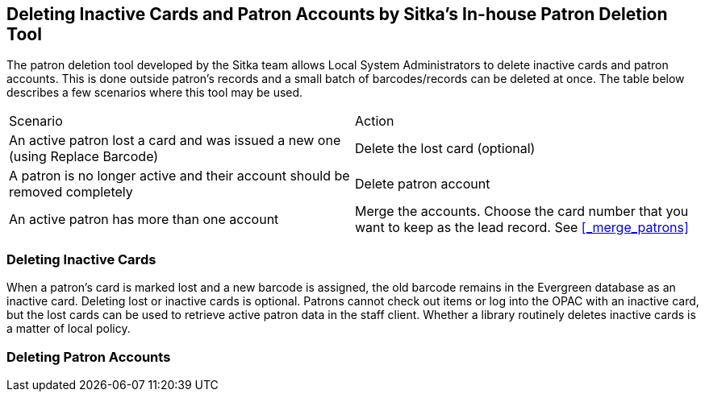 [[delete-patron-card]]
Deleting Inactive Cards and Patron Accounts by Sitka's In-house Patron Deletion Tool
------------------------------------------------------------------------------------

The patron deletion tool developed by the Sitka team allows Local System Administrators to delete inactive cards and patron accounts. This is done outside patron's records and a small batch of barcodes/records can be deleted at once. The table below describes a few scenarios where this tool may be used.

[option="header"]
|====
| Scenario	| Action
| An active patron lost a card and was issued a new one (using Replace Barcode)	| Delete the lost card (optional)
| A patron is no longer active and their account should be removed completely	| Delete patron account
| An active patron has more than one account	| Merge the accounts. Choose the card number that you want to keep as the lead record. See xref:_merge_patrons[]
|====

Deleting Inactive Cards
~~~~~~~~~~~~~~~~~~~~~~~~

When a patron's card is marked lost and a new barcode is assigned, the old barcode remains in the Evergreen database as an inactive card. Deleting lost or inactive cards is optional. Patrons cannot check out items or log into the OPAC with an inactive card, but the lost cards can be used to retrieve active patron data in the staff client. Whether a library routinely deletes inactive cards is a matter of local policy.



Deleting Patron Accounts
~~~~~~~~~~~~~~~~~~~~~~~~

